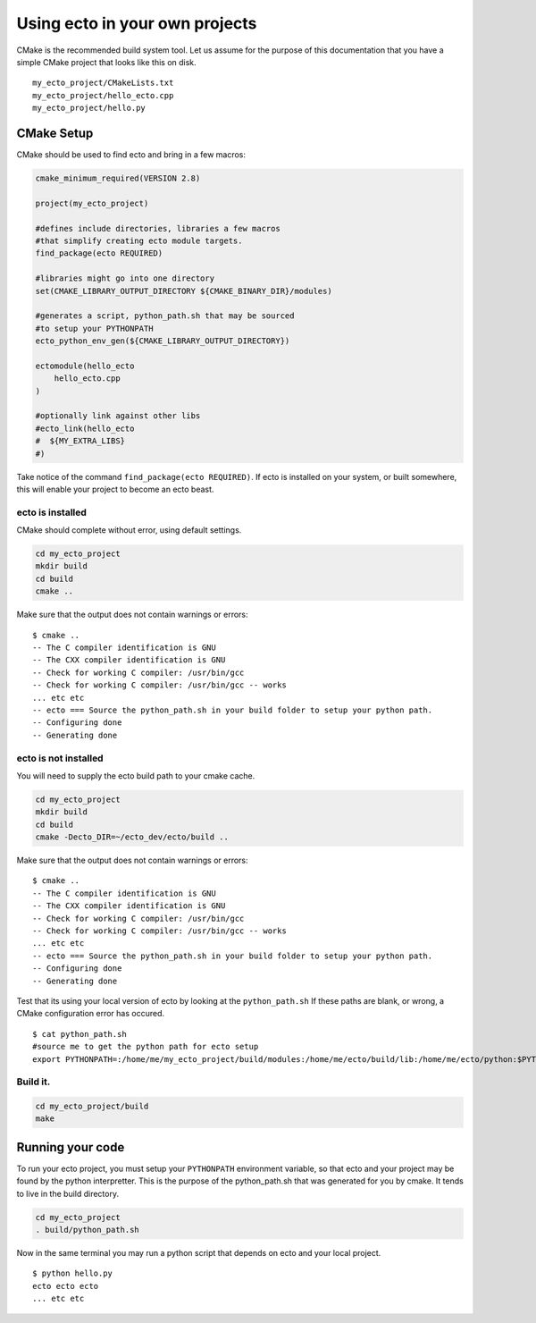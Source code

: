 Using ecto in your own projects
===============================
CMake is the recommended build system tool.  Let us assume for the purpose of this
documentation that you have a simple CMake project that looks like this on disk.

::

    my_ecto_project/CMakeLists.txt
    my_ecto_project/hello_ecto.cpp
    my_ecto_project/hello.py


CMake Setup
-----------

CMake should be used to find ecto and bring in a few macros:

.. code-block:: cmake

    cmake_minimum_required(VERSION 2.8)

    project(my_ecto_project)

    #defines include directories, libraries a few macros
    #that simplify creating ecto module targets.
    find_package(ecto REQUIRED)

    #libraries might go into one directory
    set(CMAKE_LIBRARY_OUTPUT_DIRECTORY ${CMAKE_BINARY_DIR}/modules)

    #generates a script, python_path.sh that may be sourced 
    #to setup your PYTHONPATH
    ecto_python_env_gen(${CMAKE_LIBRARY_OUTPUT_DIRECTORY})

    ectomodule(hello_ecto
        hello_ecto.cpp
    )

    #optionally link against other libs
    #ecto_link(hello_ecto
    #  ${MY_EXTRA_LIBS}
    #)

Take notice of the command ``find_package(ecto REQUIRED)``. If ecto is installed on your
system, or built somewhere, this will enable your project to become an ecto beast.

ecto is installed
^^^^^^^^^^^^^^^^^

CMake should complete without error, using default settings.

.. code-block:: cmake
    
    cd my_ecto_project
    mkdir build
    cd build
    cmake ..

Make sure that the output does not contain warnings or errors:

::

    $ cmake ..
    -- The C compiler identification is GNU
    -- The CXX compiler identification is GNU
    -- Check for working C compiler: /usr/bin/gcc
    -- Check for working C compiler: /usr/bin/gcc -- works
    ... etc etc
    -- ecto === Source the python_path.sh in your build folder to setup your python path.
    -- Configuring done
    -- Generating done

ecto is not installed
^^^^^^^^^^^^^^^^^^^^^

You will need to supply the ecto build path to your cmake cache.

.. code-block:: sh

    cd my_ecto_project
    mkdir build
    cd build
    cmake -Decto_DIR=~/ecto_dev/ecto/build ..

Make sure that the output does not contain warnings or errors:

::

    $ cmake ..
    -- The C compiler identification is GNU
    -- The CXX compiler identification is GNU
    -- Check for working C compiler: /usr/bin/gcc
    -- Check for working C compiler: /usr/bin/gcc -- works
    ... etc etc
    -- ecto === Source the python_path.sh in your build folder to setup your python path.
    -- Configuring done
    -- Generating done

Test that its using your local version of ecto by looking at the ``python_path.sh`` If these paths are blank,
or wrong, a CMake configuration error has occured.

::

    $ cat python_path.sh 
    #source me to get the python path for ecto setup
    export PYTHONPATH=:/home/me/my_ecto_project/build/modules:/home/me/ecto/build/lib:/home/me/ecto/python:$PYTHONPATH

Build it.  
^^^^^^^^^

.. code-block:: sh

    cd my_ecto_project/build
    make
    
Running your code
-----------------

To run your ecto project, you must setup your ``PYTHONPATH`` environment variable,
so that ecto and your project may be found by the python interpretter. This is the purpose
of the python_path.sh that was generated for you by cmake. It tends to live in the build directory.

.. code-block:: sh

    cd my_ecto_project
    . build/python_path.sh

Now in the same terminal you may run a python script that depends on ecto and your local project.

::

    $ python hello.py
    ecto ecto ecto
    ... etc etc  

